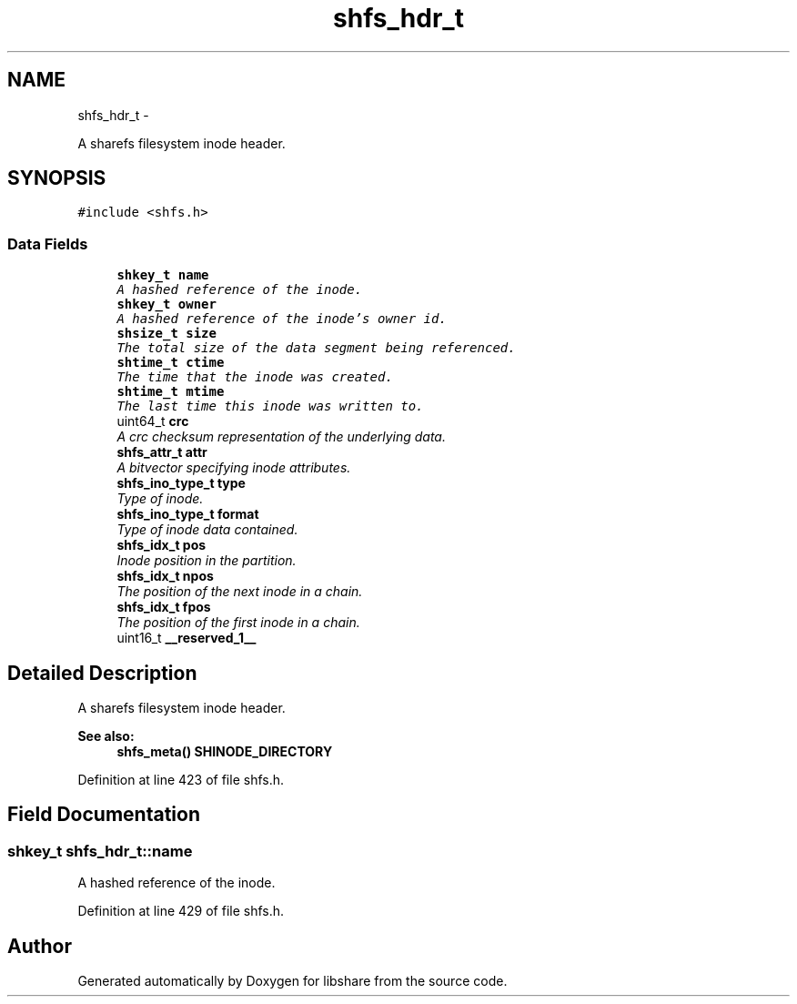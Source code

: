 .TH "shfs_hdr_t" 3 "20 Jan 2015" "Version 2.20" "libshare" \" -*- nroff -*-
.ad l
.nh
.SH NAME
shfs_hdr_t \- 
.PP
A sharefs filesystem inode header.  

.SH SYNOPSIS
.br
.PP
.PP
\fC#include <shfs.h>\fP
.SS "Data Fields"

.in +1c
.ti -1c
.RI "\fBshkey_t\fP \fBname\fP"
.br
.RI "\fIA hashed reference of the inode. \fP"
.ti -1c
.RI "\fBshkey_t\fP \fBowner\fP"
.br
.RI "\fIA hashed reference of the inode's owner id. \fP"
.ti -1c
.RI "\fBshsize_t\fP \fBsize\fP"
.br
.RI "\fIThe total size of the data segment being referenced. \fP"
.ti -1c
.RI "\fBshtime_t\fP \fBctime\fP"
.br
.RI "\fIThe time that the inode was created. \fP"
.ti -1c
.RI "\fBshtime_t\fP \fBmtime\fP"
.br
.RI "\fIThe last time this inode was written to. \fP"
.ti -1c
.RI "uint64_t \fBcrc\fP"
.br
.RI "\fIA crc checksum representation of the underlying data. \fP"
.ti -1c
.RI "\fBshfs_attr_t\fP \fBattr\fP"
.br
.RI "\fIA bitvector specifying inode attributes. \fP"
.ti -1c
.RI "\fBshfs_ino_type_t\fP \fBtype\fP"
.br
.RI "\fIType of inode. \fP"
.ti -1c
.RI "\fBshfs_ino_type_t\fP \fBformat\fP"
.br
.RI "\fIType of inode data contained. \fP"
.ti -1c
.RI "\fBshfs_idx_t\fP \fBpos\fP"
.br
.RI "\fIInode position in the partition. \fP"
.ti -1c
.RI "\fBshfs_idx_t\fP \fBnpos\fP"
.br
.RI "\fIThe position of the next inode in a chain. \fP"
.ti -1c
.RI "\fBshfs_idx_t\fP \fBfpos\fP"
.br
.RI "\fIThe position of the first inode in a chain. \fP"
.ti -1c
.RI "uint16_t \fB__reserved_1__\fP"
.br
.in -1c
.SH "Detailed Description"
.PP 
A sharefs filesystem inode header. 

\fBSee also:\fP
.RS 4
\fBshfs_meta()\fP \fBSHINODE_DIRECTORY\fP 
.RE
.PP

.PP
Definition at line 423 of file shfs.h.
.SH "Field Documentation"
.PP 
.SS "\fBshkey_t\fP \fBshfs_hdr_t::name\fP"
.PP
A hashed reference of the inode. 
.PP
Definition at line 429 of file shfs.h.

.SH "Author"
.PP 
Generated automatically by Doxygen for libshare from the source code.
